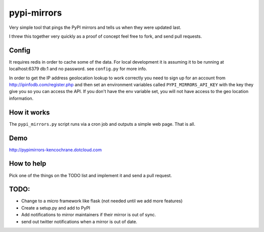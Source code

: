pypi-mirrors
============

Very simple tool that pings the PyPI mirrors and tells us when they were updated last. 

I threw this together very quickly as a proof of concept feel free to fork, and send pull requests.

Config
------
It requires redis in order to cache some of the data. For local development it is assuming it to be running
at localhost:6379 db:1 and no password. see ``config.py`` for more info.

In order to get the IP address geolocation lookup to work correctly you need to sign up for an account
from http://ipinfodb.com/register.php and then set an environment variables called ``PYPI_MIRRORS_API_KEY`` with the key they
give you so you can access the API. If you don't have the env variable set, you will not have access to the geo location information.


How it works
------------
The ``pypi_mirrors.py`` script runs via a cron job and outputs a simple web page. That is all.

Demo
----
http://pypimirrors-kencochrane.dotcloud.com

How to help
-----------
Pick one of the things on the TODO list and implement it and send a pull request.

TODO:
-----
- Change to a micro framework like flask (not needed until we add more features)
- Create a setup.py and add to PyPI
- Add notifications to mirror maintainers if their mirror is out of sync.
- send out twitter notifications when a mirror is out of date.